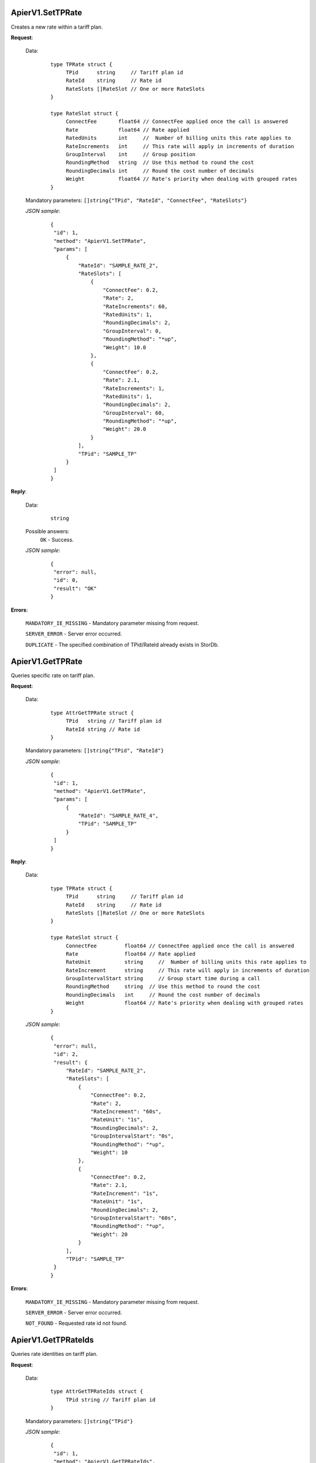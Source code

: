 ApierV1.SetTPRate
+++++++++++++++

Creates a new rate within a tariff plan.

**Request**:

 Data:
  ::

   type TPRate struct {
	TPid      string     // Tariff plan id
	RateId    string     // Rate id
	RateSlots []RateSlot // One or more RateSlots
   }

   type RateSlot struct {
	ConnectFee       float64 // ConnectFee applied once the call is answered
	Rate             float64 // Rate applied
	RatedUnits       int     //  Number of billing units this rate applies to
	RateIncrements   int     // This rate will apply in increments of duration
	GroupInterval    int     // Group position
	RoundingMethod   string  // Use this method to round the cost
	RoundingDecimals int     // Round the cost number of decimals
	Weight           float64 // Rate's priority when dealing with grouped rates
   }

 Mandatory parameters: ``[]string{"TPid", "RateId", "ConnectFee", "RateSlots"}``

 *JSON sample*:
  ::

   {
    "id": 1, 
    "method": "ApierV1.SetTPRate", 
    "params": [
        {
            "RateId": "SAMPLE_RATE_2", 
            "RateSlots": [
                {
                    "ConnectFee": 0.2, 
                    "Rate": 2, 
                    "RateIncrements": 60, 
                    "RatedUnits": 1, 
                    "RoundingDecimals": 2,
                    "GroupInterval": 0, 
                    "RoundingMethod": "*up", 
                    "Weight": 10.0
                }, 
                {
                    "ConnectFee": 0.2, 
                    "Rate": 2.1, 
                    "RateIncrements": 1, 
                    "RatedUnits": 1, 
                    "RoundingDecimals": 2,
                    "GroupInterval": 60, 
                    "RoundingMethod": "*up", 
                    "Weight": 20.0
                }
            ], 
            "TPid": "SAMPLE_TP"
        }
    ]
   }

**Reply**:

 Data:
  ::

   string

 Possible answers:
  ``OK`` - Success.

 *JSON sample*:
  ::

   {
    "error": null, 
    "id": 0, 
    "result": "OK"
   }

**Errors**:

 ``MANDATORY_IE_MISSING`` - Mandatory parameter missing from request.

 ``SERVER_ERROR`` - Server error occurred.

 ``DUPLICATE`` - The specified combination of TPid/RateId already exists in StorDb.


ApierV1.GetTPRate
+++++++++++++++

Queries specific rate on tariff plan.

**Request**:

 Data:
  ::

   type AttrGetTPRate struct {
	TPid   string // Tariff plan id
	RateId string // Rate id
   }

 Mandatory parameters: ``[]string{"TPid", "RateId"}``

 *JSON sample*:
  ::

   {
    "id": 1, 
    "method": "ApierV1.GetTPRate", 
    "params": [
        {
            "RateId": "SAMPLE_RATE_4", 
            "TPid": "SAMPLE_TP"
        }
    ]
   }
   
**Reply**:

 Data:
  ::

   type TPRate struct {
	TPid      string     // Tariff plan id
	RateId    string     // Rate id
	RateSlots []RateSlot // One or more RateSlots
   }

   type RateSlot struct {
	ConnectFee         float64 // ConnectFee applied once the call is answered
	Rate               float64 // Rate applied
	RateUnit           string     //  Number of billing units this rate applies to
	RateIncrement      string     // This rate will apply in increments of duration
	GroupIntervalStart string     // Group start time during a call
	RoundingMethod     string  // Use this method to round the cost
	RoundingDecimals   int     // Round the cost number of decimals
	Weight             float64 // Rate's priority when dealing with grouped rates
   }

 *JSON sample*:
  ::

   {
    "error": null, 
    "id": 2, 
    "result": {
        "RateId": "SAMPLE_RATE_2", 
        "RateSlots": [
            {
                "ConnectFee": 0.2, 
                "Rate": 2, 
                "RateIncrement": "60s", 
                "RateUnit": "1s", 
                "RoundingDecimals": 2,
                "GroupIntervalStart": "0s", 
                "RoundingMethod": "*up", 
                "Weight": 10
            }, 
            {
                "ConnectFee": 0.2, 
                "Rate": 2.1, 
                "RateIncrement": "1s", 
                "RateUnit": "1s", 
                "RoundingDecimals": 2,
                "GroupIntervalStart": "60s",
                "RoundingMethod": "*up", 
                "Weight": 20
            }
        ], 
        "TPid": "SAMPLE_TP"
    }
   }

**Errors**:

 ``MANDATORY_IE_MISSING`` - Mandatory parameter missing from request.

 ``SERVER_ERROR`` - Server error occurred.

 ``NOT_FOUND`` - Requested rate id not found.


ApierV1.GetTPRateIds
++++++++++++++++++

Queries rate identities on tariff plan.

**Request**:

 Data:
  ::

   type AttrGetTPRateIds struct {
	TPid string // Tariff plan id
   }

 Mandatory parameters: ``[]string{"TPid"}``

 *JSON sample*:
  ::

   {
    "id": 1, 
    "method": "ApierV1.GetTPRateIds", 
    "params": [
        {
            "TPid": "SAMPLE_TP"
        }
    ]
   }

**Reply**:

 Data:
  ::

   []string

 *JSON sample*:
  ::

   {
    "error": null, 
    "id": 1, 
    "result": [
        "SAMPLE_RATE_1", 
        "SAMPLE_RATE_2", 
        "SAMPLE_RATE_3", 
        "SAMPLE_RATE_4"
    ]
   }

**Errors**:

 ``MANDATORY_IE_MISSING`` - Mandatory parameter missing from request.

 ``SERVER_ERROR`` - Server error occurred.

 ``NOT_FOUND`` - Requested tariff plan not found.


